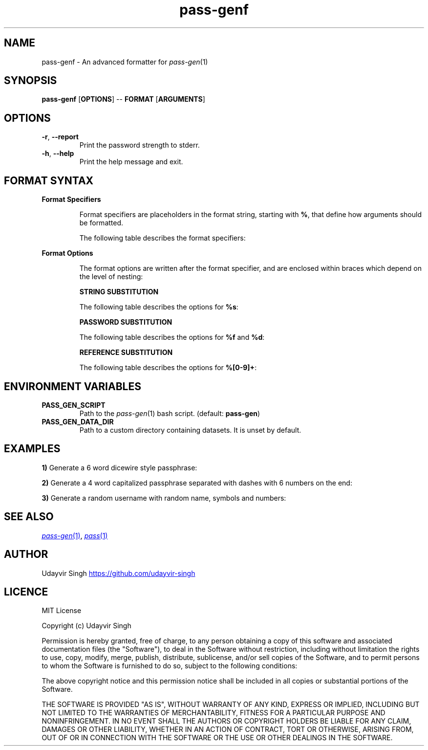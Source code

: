 .TH pass-genf 1 "Password Generation Formatter" \fIpass-genf\fR(1) "Password Generation Formatter"

.SH NAME
pass-genf - An advanced formatter for \fIpass-gen\fR(1)

.SH SYNOPSIS
.B pass-genf
.RB [ OPTIONS ]
--
.B FORMAT
.RB [ ARGUMENTS ]

.SH OPTIONS
.TP
\fB-r\fR,\fB --report\fR
Print the password strength to stderr.

.TP
\fB-h\fR,\fB --help\fR
Print the help message and exit.

.SH FORMAT SYNTAX

.TP
.B Format Specifiers

Format specifiers are placeholders in the format string,
starting with \fB%\fR, that define how arguments should be formatted.

The following table describes the format specifiers:

.TS
box nospaces tab(|);
Lb | Lb
Lb | L.
SPECIFIER | DESCRIPTION
_
%s        | Print the next string argument.
%f        | Print a random password with the next argument being the format.
%d        | Print a random password with the next argument being the dataset.
%[0-9]+   | Print the output from a previous nth argument.
%%        | Print % character literal.
%{        | Print { character literal.
%[        | Print [ character literal.
%(        | Print ( character literal.
%<        | Print < character literal.
.TE

.TP
.B Format Options

The format options are written after the format specifier,
and are enclosed within braces which depend on the level of nesting:

.TS
box nospaces tab(|);
Lb | Lb
Lb | L.
LEVEL | OPTION SYNTAX
_
1 | { .. }
2 | [ .. ]
3 | ( .. )
4 | < .. >
.TE


.B STRING SUBSTITUTION

The following table describes the options for \fB%s\fR:

.TS
box nospaces tab(|);
Lb | Lb
Lb | L.
OPTION | DESCRIPTION
_
l      | Lower case the string.
u      | Upper case the string.
c      | Capitalize the string.
t      | Title case the string.
.TE

.B PASSWORD SUBSTITUTION

The following table describes the options for \fB%f\fR and \fB%d\fR:

.TS
box nospaces tab(|);
Lb | Lb
Lb | L.
OPTION        | DESCRIPTION
_
+f            | Append the next argument as the format.
+d            | Append the next argument as the dataset.
n=\fI<INT>\fR | Set the number of elements to generate.
s=\fI<STR>\fR | Set the separator between the elements.
l             | Lower case the password.
u             | Upper case the password.
c             | Capitalize the password.
t             | Title case the password.
.TE

.B REFERENCE SUBSTITUTION

The following table describes the options for \fB%[0-9]+\fR:

.TS
box nospaces tab(|);
Lb | Lb
Lb | L.
OPTION | DESCRIPTION
_
l      | Lower case the reference.
u      | Upper case the reference.
c      | Capitalize the reference.
t      | Title case the reference.
.TE

.SH ENVIRONMENT VARIABLES
.TP
.B PASS_GEN_SCRIPT
Path to the \fIpass-gen\fR(1) bash script. (default: \fBpass-gen\fR)

.TP
.B PASS_GEN_DATA_DIR
Path to a custom directory containing datasets. It is unset by default.

.SH EXAMPLES
.B 1)
Generate a 6 word dicewire style passphrase:

.TS
box;
L.
$ pass-genf '%f{s= }' word
_
> capabilities skulls dodging wishful tinged suggestion
.TE

.B 2)
Generate a 4 word capitalized passphrase separated with dashes with 6 numbers on the end:

.TS
box;
L.
$ pass-genf '%f{c,n=4,s=-}-%f' word digit
_
> Original-admired-durability-lisp-343886
.TE

.B 3)
Generate a random username with random name, symbols and numbers:

.TS
box;
L.
$ pass-genf '%f{c,n=2,s=%f[n=1]}%2%f{n=2}' word symbol digit
_
> Censor~unafraid~48
.TE


.SH SEE ALSO
.MR pass-gen 1 ,
.MR pass 1

.SH AUTHOR
Udayvir Singh
.UR https://github.com/udayvir-singh
.UE

.SH LICENCE
MIT License

Copyright (c) Udayvir Singh

Permission is hereby granted, free of charge, to any person obtaining a copy
of this software and associated documentation files (the "Software"), to deal
in the Software without restriction, including without limitation the rights
to use, copy, modify, merge, publish, distribute, sublicense, and/or sell
copies of the Software, and to permit persons to whom the Software is
furnished to do so, subject to the following conditions:

The above copyright notice and this permission notice shall be included in all
copies or substantial portions of the Software.

THE SOFTWARE IS PROVIDED "AS IS", WITHOUT WARRANTY OF ANY KIND, EXPRESS OR
IMPLIED, INCLUDING BUT NOT LIMITED TO THE WARRANTIES OF MERCHANTABILITY,
FITNESS FOR A PARTICULAR PURPOSE AND NONINFRINGEMENT. IN NO EVENT SHALL THE
AUTHORS OR COPYRIGHT HOLDERS BE LIABLE FOR ANY CLAIM, DAMAGES OR OTHER
LIABILITY, WHETHER IN AN ACTION OF CONTRACT, TORT OR OTHERWISE, ARISING FROM,
OUT OF OR IN CONNECTION WITH THE SOFTWARE OR THE USE OR OTHER DEALINGS IN THE
SOFTWARE.
